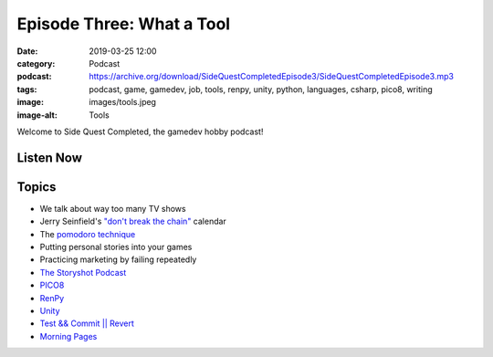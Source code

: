 Episode Three: What a Tool
##########################
:date: 2019-03-25 12:00
:category: Podcast
:podcast: https://archive.org/download/SideQuestCompletedEpisode3/SideQuestCompletedEpisode3.mp3
:tags: podcast, game, gamedev, job, tools, renpy, unity, python, languages, csharp, pico8, writing
:image: images/tools.jpeg
:image-alt: Tools

Welcome to Side Quest Completed, the gamedev hobby podcast!

Listen Now
----------
.. podcast:: SideQuestCompletedEpisode3

Topics
------
- We talk about way too many TV shows
- Jerry Seinfield's `"don't break the chain" <https://lifehacker.com/jerry-seinfelds-productivity-secret-281626>`_ calendar
- The `pomodoro technique <https://en.wikipedia.org/wiki/Pomodoro_Technique>`_
- Putting personal stories into your games
- Practicing marketing by failing repeatedly
- `The Storyshot Podcast <http://storyshots.libsyn.com/>`_
- `PICO8 <https://www.lexaloffle.com/pico-8.php>`_
- `RenPy <https://www.renpy.org/>`_
- `Unity <https://www.unity.com/>`_
- `Test && Commit || Revert <https://medium.com/@kentbeck_7670/test-commit-revert-870bbd756864>`_
- `Morning Pages <https://littlecoffeefox.com/morning-pages-changed-life/>`_

.. _Calvin Spealman: http://www.ironfroggy.com
